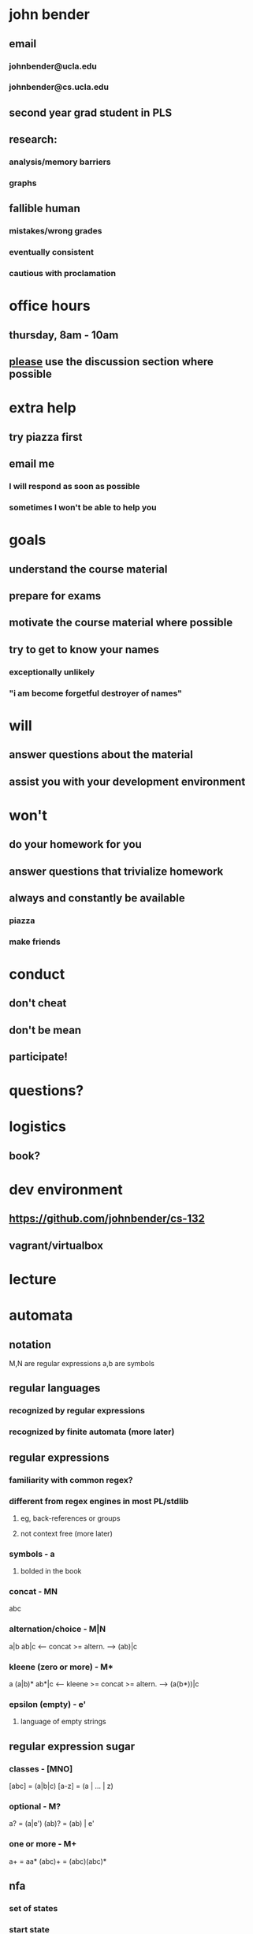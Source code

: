 * john bender
** email
*** johnbender@ucla.edu
*** johnbender@cs.ucla.edu
** second year grad student in PLS
** research:
*** analysis/memory barriers
*** graphs
** fallible human
*** mistakes/wrong grades
*** eventually consistent
*** cautious with proclamation
* office hours
** thursday, 8am - 10am
** _please_ use the discussion section where possible
* extra help
** try piazza first
** email me
*** I will respond as soon as possible
*** sometimes I won't be able to help you
* goals
** understand the course material
** prepare for exams
** motivate the course material where possible
** try to get to know your names
*** exceptionally unlikely
*** "i am become forgetful destroyer of names"
* will
** answer questions about the material
** assist you with your development environment
* won't
** do your homework for you
** answer questions that trivialize homework
** always and constantly be available
*** piazza
*** make friends
* conduct
** don't cheat
** don't be mean
** participate!
* questions?
* logistics
** book?
* dev environment
** https://github.com/johnbender/cs-132
** vagrant/virtualbox
* lecture
* automata
** notation

   M,N are regular expressions
   a,b are symbols

** regular languages
*** recognized by regular expressions
*** recognized by finite automata (more later)
** regular expressions
*** familiarity with common regex?
*** different from regex engines in most PL/stdlib
***** eg, back-references or groups
***** not context free (more later)
*** symbols - a
**** bolded in the book
*** concat - MN

     abc

*** alternation/choice - M|N

    a|b
    ab|c <-- concat >= altern. --> (ab)|c

*** kleene (zero or more) - M*

    a
    (a|b)*
    ab*|c <-- kleene >= concat >= altern. --> (a(b*))|c

*** epsilon (empty) - e'
**** language of empty strings
** regular expression sugar
*** classes - [MNO]

    [abc] = (a|b|c)
    [a-z] = (a | ... | z)

*** optional - M?
    a?    = (a|e')
    (ab)? = (ab) | e'

*** one or more - M+
    a+     = aa*
    (abc)+ = (abc)(abc)*

** nfa
*** set of states
*** start state
*** final state
*** alphabet
*** edges or transition function
*** examples
**** 2.4
** dfa
*** restriction on nfa
*** no e' transitions
*** one edge / transition from states for a given symbol
** nfa -> dfa
*** possibly exponential
** context-free grammars
*** production rules like

    A -> a
    A -> aB (right regular)
    A -> Ba (left regular)

    where A,B are non terminals
          a is a terminal

** context-sensitive grammars
*** production rules like

    a'Ab' -> a'ab'
    a'Ab' -> a'B'b'

    where a',b' are terminal or nonterminals
          A,B are non terminals
          a is a terminal
